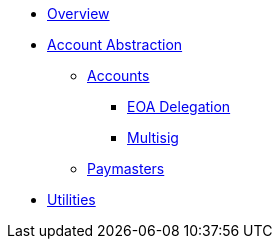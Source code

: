 * xref:index.adoc[Overview]
* xref:account-abstraction.adoc[Account Abstraction]
** xref:accounts.adoc[Accounts]
*** xref:eoa-delegation.adoc[EOA Delegation]
*** xref:multisig.adoc[Multisig]
** xref:paymasters.adoc[Paymasters]
* xref:utilities.adoc[Utilities]
